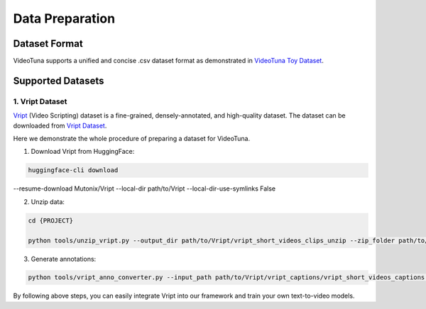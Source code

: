 .. _data_preparation:

Data Preparation
================

Dataset Format
--------------

VideoTuna supports a unified and concise .csv dataset format as demonstrated in `VideoTuna Toy Dataset <https://github.com/VideoVerses/VideoTuna/blob/main/docs/datasets.md>`_. 

Supported Datasets
------------------

1. Vript Dataset
~~~~~~~~~~~~~~~~

`Vript <https://github.com/mutonix/Vript>`_ (Video Scripting) dataset is a fine-grained, densely-annotated, and high-quality dataset. The dataset can be downloaded from `Vript Dataset <https://huggingface.co/datasets/Mutonix/Vript/tree/main>`_.

Here we demonstrate the whole procedure of preparing a dataset for VideoTuna.

1. Download Vript from HuggingFace:

.. code-block:: bash

    huggingface-cli download
--resume-download Mutonix/Vript \
--local-dir path/to/Vript \
--local-dir-use-symlinks False

2. Unzip data:

.. code-block:: bash

    cd {PROJECT}

    python tools/unzip_vript.py --output_dir path/to/Vript/vript_short_videos_clips_unzip --zip_folder path/to/Vript/vript_short_videos_clips

3. Generate annotations:

.. code-block:: bash

    python tools/vript_anno_converter.py --input_path path/to/Vript/vript_captions/vript_short_videos_captions.jsonl --output_path data/vript_short_videos_captions.csv --video_root path/to/Vript/vript_short_videos_clips_unzip

By following above steps, you can easily integrate Vript into our framework and train your own text-to-video models.
